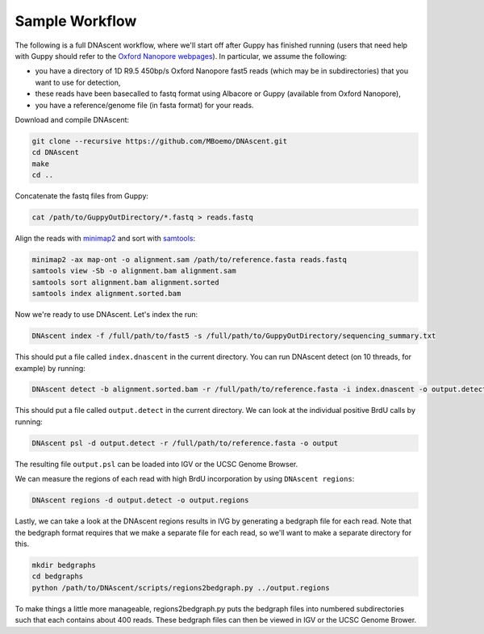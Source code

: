 .. _workflows:

Sample Workflow
===============================

The following is a full DNAscent workflow, where we'll start off after Guppy has finished running (users that need help with Guppy should refer to the `Oxford Nanopore webpages <https://nanoporetech.com/nanopore-sequencing-data-analysis>`_).  In particular, we assume the following:

* you have a directory of 1D R9.5 450bp/s Oxford Nanopore fast5 reads (which may be in subdirectories) that you want to use for detection,
* these reads have been basecalled to fastq format using Albacore or Guppy (available from Oxford Nanopore),
* you have a reference/genome file (in fasta format) for your reads.

Download and compile DNAscent:

.. code-block:: console

   git clone --recursive https://github.com/MBoemo/DNAscent.git
   cd DNAscent
   make
   cd ..

Concatenate the fastq files from Guppy:

.. code-block:: console

   cat /path/to/GuppyOutDirectory/*.fastq > reads.fastq

Align the reads with `minimap2 <https://github.com/lh3/minimap2>`_ and sort with `samtools <http://www.htslib.org/>`_:

.. code-block:: console

   minimap2 -ax map-ont -o alignment.sam /path/to/reference.fasta reads.fastq
   samtools view -Sb -o alignment.bam alignment.sam
   samtools sort alignment.bam alignment.sorted
   samtools index alignment.sorted.bam

Now we're ready to use DNAscent.  Let's index the run:

.. code-block:: console

   DNAscent index -f /full/path/to/fast5 -s /full/path/to/GuppyOutDirectory/sequencing_summary.txt

This should put a file called ``index.dnascent`` in the current directory.  You can run DNAscent detect (on 10 threads, for example) by running:

.. code-block:: console

   DNAscent detect -b alignment.sorted.bam -r /full/path/to/reference.fasta -i index.dnascent -o output.detect -t 10

This should put a file called ``output.detect`` in the current directory.  We can look at the individual positive BrdU calls by running:

.. code-block:: console

   DNAscent psl -d output.detect -r /full/path/to/reference.fasta -o output

The resulting file ``output.psl`` can be loaded into IGV or the UCSC Genome Browser.

We can measure the regions of each read with high BrdU incorporation by using ``DNAscent regions``:

.. code-block:: console

   DNAscent regions -d output.detect -o output.regions

Lastly, we can take a look at the DNAscent regions results in IVG by generating a bedgraph file for each read.  Note that the bedgraph format requires that we make a separate file for each read, so we'll want to make a separate directory for this.

.. code-block:: console

   mkdir bedgraphs
   cd bedgraphs
   python /path/to/DNAscent/scripts/regions2bedgraph.py ../output.regions

To make things a little more manageable, regions2bedgraph.py puts the bedgraph files into numbered subdirectories such that each contains about 400 reads. These bedgraph files can then be viewed in IGV or the UCSC Genome Brower.
